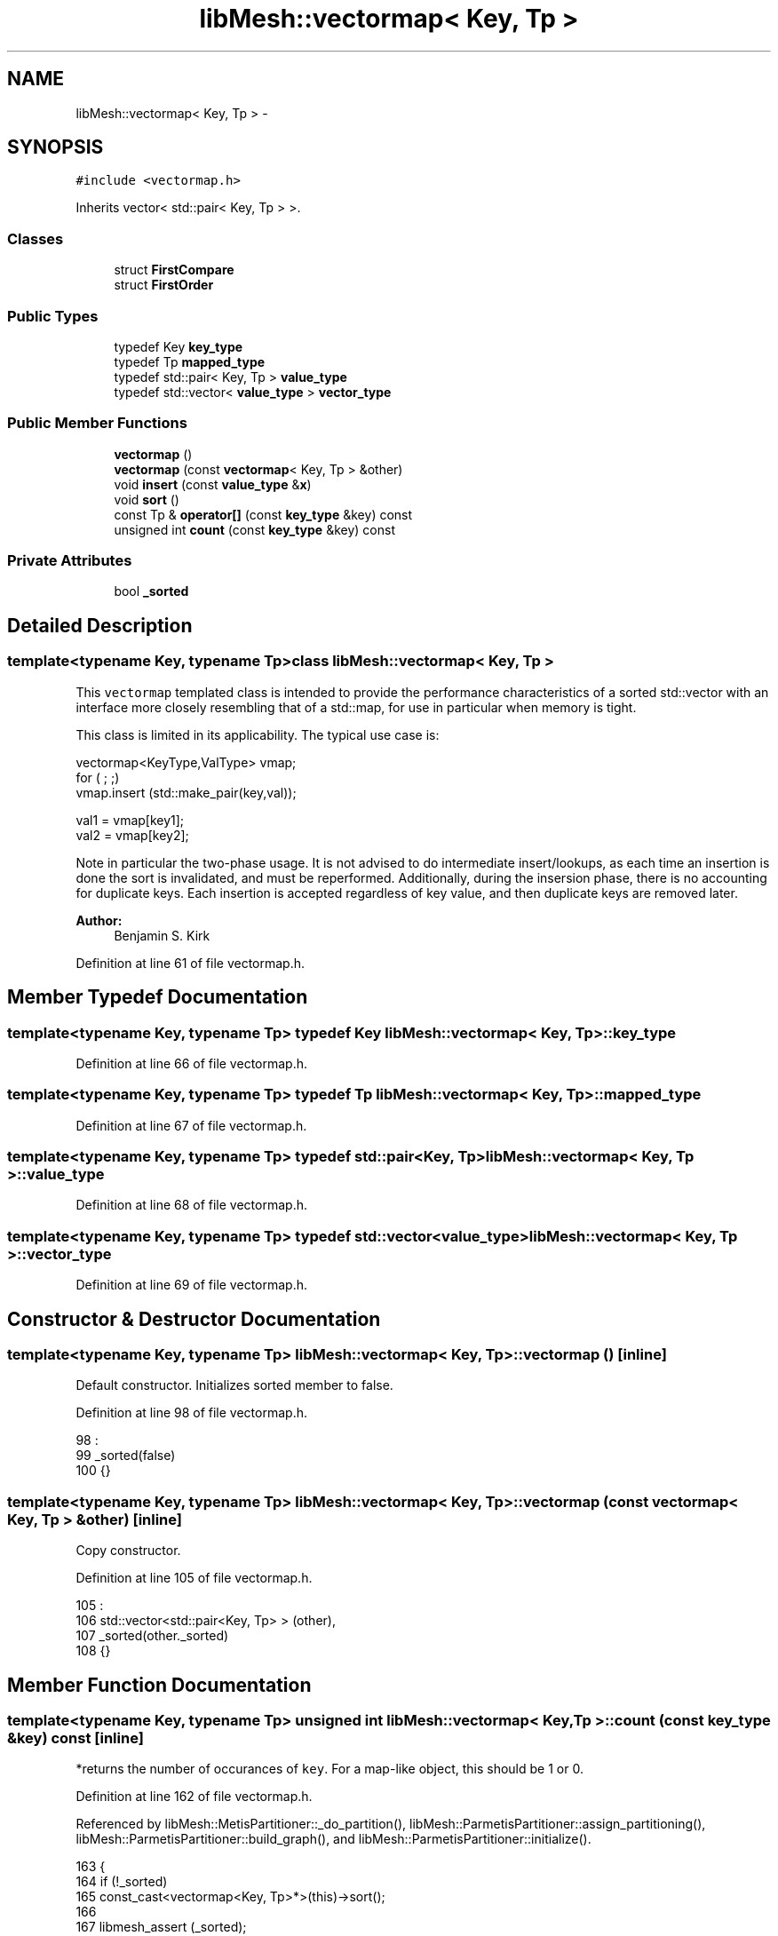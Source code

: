 .TH "libMesh::vectormap< Key, Tp >" 3 "Tue May 6 2014" "libMesh" \" -*- nroff -*-
.ad l
.nh
.SH NAME
libMesh::vectormap< Key, Tp > \- 
.SH SYNOPSIS
.br
.PP
.PP
\fC#include <vectormap\&.h>\fP
.PP
Inherits vector< std::pair< Key, Tp > >\&.
.SS "Classes"

.in +1c
.ti -1c
.RI "struct \fBFirstCompare\fP"
.br
.ti -1c
.RI "struct \fBFirstOrder\fP"
.br
.in -1c
.SS "Public Types"

.in +1c
.ti -1c
.RI "typedef Key \fBkey_type\fP"
.br
.ti -1c
.RI "typedef Tp \fBmapped_type\fP"
.br
.ti -1c
.RI "typedef std::pair< Key, Tp > \fBvalue_type\fP"
.br
.ti -1c
.RI "typedef std::vector< \fBvalue_type\fP > \fBvector_type\fP"
.br
.in -1c
.SS "Public Member Functions"

.in +1c
.ti -1c
.RI "\fBvectormap\fP ()"
.br
.ti -1c
.RI "\fBvectormap\fP (const \fBvectormap\fP< Key, Tp > &other)"
.br
.ti -1c
.RI "void \fBinsert\fP (const \fBvalue_type\fP &\fBx\fP)"
.br
.ti -1c
.RI "void \fBsort\fP ()"
.br
.ti -1c
.RI "const Tp & \fBoperator[]\fP (const \fBkey_type\fP &key) const "
.br
.ti -1c
.RI "unsigned int \fBcount\fP (const \fBkey_type\fP &key) const "
.br
.in -1c
.SS "Private Attributes"

.in +1c
.ti -1c
.RI "bool \fB_sorted\fP"
.br
.in -1c
.SH "Detailed Description"
.PP 

.SS "template<typename Key, typename Tp>class libMesh::vectormap< Key, Tp >"
This \fCvectormap\fP templated class is intended to provide the performance characteristics of a sorted std::vector with an interface more closely resembling that of a std::map, for use in particular when memory is tight\&.
.PP
This class is limited in its applicability\&. The typical use case is:
.PP
.PP
.nf
vectormap<KeyType,ValType> vmap;
for ( ; ;)
vmap.insert (std::make_pair(key,val));

val1 = vmap[key1];
val2 = vmap[key2];
.fi
.PP
.PP
Note in particular the two-phase usage\&. It is not advised to do intermediate insert/lookups, as each time an insertion is done the sort is invalidated, and must be reperformed\&. Additionally, during the insersion phase, there is no accounting for duplicate keys\&. Each insertion is accepted regardless of key value, and then duplicate keys are removed later\&.
.PP
\fBAuthor:\fP
.RS 4
Benjamin S\&. Kirk 
.RE
.PP

.PP
Definition at line 61 of file vectormap\&.h\&.
.SH "Member Typedef Documentation"
.PP 
.SS "template<typename Key, typename Tp> typedef Key \fBlibMesh::vectormap\fP< Key, Tp >::\fBkey_type\fP"

.PP
Definition at line 66 of file vectormap\&.h\&.
.SS "template<typename Key, typename Tp> typedef Tp \fBlibMesh::vectormap\fP< Key, Tp >::\fBmapped_type\fP"

.PP
Definition at line 67 of file vectormap\&.h\&.
.SS "template<typename Key, typename Tp> typedef std::pair<Key, Tp> \fBlibMesh::vectormap\fP< Key, Tp >::\fBvalue_type\fP"

.PP
Definition at line 68 of file vectormap\&.h\&.
.SS "template<typename Key, typename Tp> typedef std::vector<\fBvalue_type\fP> \fBlibMesh::vectormap\fP< Key, Tp >::\fBvector_type\fP"

.PP
Definition at line 69 of file vectormap\&.h\&.
.SH "Constructor & Destructor Documentation"
.PP 
.SS "template<typename Key, typename Tp> \fBlibMesh::vectormap\fP< Key, Tp >::\fBvectormap\fP ()\fC [inline]\fP"
Default constructor\&. Initializes sorted member to false\&. 
.PP
Definition at line 98 of file vectormap\&.h\&.
.PP
.nf
98               :
99     _sorted(false)
100   {}
.fi
.SS "template<typename Key, typename Tp> \fBlibMesh::vectormap\fP< Key, Tp >::\fBvectormap\fP (const \fBvectormap\fP< Key, Tp > &other)\fC [inline]\fP"
Copy constructor\&. 
.PP
Definition at line 105 of file vectormap\&.h\&.
.PP
.nf
105                                             :
106     std::vector<std::pair<Key, Tp> > (other),
107     _sorted(other\&._sorted)
108   {}
.fi
.SH "Member Function Documentation"
.PP 
.SS "template<typename Key, typename Tp> unsigned int \fBlibMesh::vectormap\fP< Key, Tp >::count (const \fBkey_type\fP &key) const\fC [inline]\fP"
*returns the number of occurances of \fCkey\fP\&. For a map-like object, this should be 1 or 0\&. 
.PP
Definition at line 162 of file vectormap\&.h\&.
.PP
Referenced by libMesh::MetisPartitioner::_do_partition(), libMesh::ParmetisPartitioner::assign_partitioning(), libMesh::ParmetisPartitioner::build_graph(), and libMesh::ParmetisPartitioner::initialize()\&.
.PP
.nf
163   {
164     if (!_sorted)
165       const_cast<vectormap<Key, Tp>*>(this)->sort();
166 
167     libmesh_assert (_sorted);
168 
169     value_type to_find;
170     to_find\&.first = key;
171 
172     FirstOrder order;
173 
174     std::pair<typename vectormap<Key,Tp>::const_iterator,
175       typename vectormap<Key,Tp>::const_iterator>
176       bounds = std::equal_range (this->begin(), this->end(), to_find, order);
177 
178     return std::distance (bounds\&.first, bounds\&.second);
179   }
.fi
.SS "template<typename Key, typename Tp> void \fBlibMesh::vectormap\fP< Key, Tp >::insert (const \fBvalue_type\fP &x)\fC [inline]\fP"
Inserts \fCx\fP into the vectormap\&. 
.PP
Definition at line 113 of file vectormap\&.h\&.
.PP
Referenced by libMesh::MetisPartitioner::_do_partition(), and libMesh::ParmetisPartitioner::initialize()\&.
.PP
.nf
114   {
115     _sorted = false;
116     this->push_back(x);
117   }
.fi
.SS "template<typename Key, typename Tp> const Tp& \fBlibMesh::vectormap\fP< Key, Tp >::operator[] (const \fBkey_type\fP &key) const\fC [inline]\fP"

.PP
\fBReturns:\fP
.RS 4
the value corresponding to \fCkey\fP 
.RE
.PP

.PP
Definition at line 137 of file vectormap\&.h\&.
.PP
.nf
138   {
139     if (!_sorted)
140       const_cast<vectormap<Key, Tp>*>(this)->sort();
141 
142     libmesh_assert (_sorted);
143 
144     value_type to_find;
145     to_find\&.first = key;
146 
147     FirstOrder order;
148 
149     typename vectormap<Key,Tp>::const_iterator
150       lower_bound = std::lower_bound (this->begin(), this->end(), to_find, order);
151 
152     libmesh_assert (lower_bound != this->end());
153     libmesh_assert_equal_to (lower_bound->first, key);
154 
155     return lower_bound->second;
156   }
.fi
.SS "template<typename Key, typename Tp> void \fBlibMesh::vectormap\fP< Key, Tp >::sort ()\fC [inline]\fP"
Sort & unique the vectormap, preparing for use\&. 
.PP
Definition at line 122 of file vectormap\&.h\&.
.PP
Referenced by libMesh::vectormap< dof_id_type, dof_id_type >::count(), and libMesh::vectormap< dof_id_type, dof_id_type >::operator[]()\&.
.PP
.nf
123   {
124     FirstOrder   order;
125     FirstCompare comp;
126 
127     std::sort (this->begin(), this->end(), order);
128 
129     this->erase (std::unique (this->begin(), this->end(), comp), this->end());
130 
131     _sorted = true;
132   }
.fi
.SH "Member Data Documentation"
.PP 
.SS "template<typename Key, typename Tp> bool \fBlibMesh::vectormap\fP< Key, Tp >::_sorted\fC [private]\fP"

.PP
Definition at line 184 of file vectormap\&.h\&.
.PP
Referenced by libMesh::vectormap< dof_id_type, dof_id_type >::count(), libMesh::vectormap< dof_id_type, dof_id_type >::insert(), libMesh::vectormap< dof_id_type, dof_id_type >::operator[](), and libMesh::vectormap< dof_id_type, dof_id_type >::sort()\&.

.SH "Author"
.PP 
Generated automatically by Doxygen for libMesh from the source code\&.
